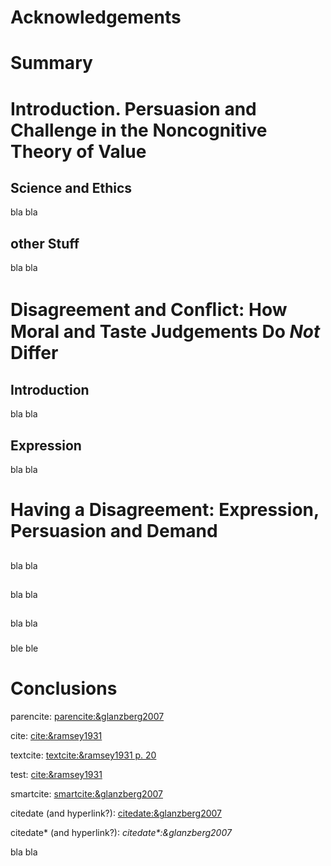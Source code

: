 # #+TITLE: 
#+SUBTITLE: 
# #+AUTHOR: Giulio Pietroiusti
#+DATE:
#+KEYWORDS:
#+CREATOR:

# #+OPTIONS: texht:t toc:nil

#+OPTIONS: texht:t toc:nil
#+LATEX_CLASS: myreport
#+LATEX_CLASS_OPTIONS: [a4paper, 12pt, hidelinks]
#+LATEX_HEADER: \usepackage[backend=biber,style=authoryear]{biblatex}
#+LATEX_HEADER: \addbibresource{/home/gp/Nextcloud/org/references.bib}
#+LATEX_HEADER: \usepackage{gb4e}
#+LATEX_HEADER: \usepackage{footnotebackref}
#+LATEX_HEADER: \hypersetup{colorlinks=true,linkcolor=blue,filecolor=magenta,urlcolor=cyan,citecolor=blue}
#+LATEX_HEADER: \usepackage[switch*]{lineno}

# #+LATEX_HEADER: \usepackage{setspace}
# #+LATEX_HEADER_EXTRA: \doublespacing

#+EXCLUDE_TAGS: noexport


# TO REMOVE CHAPTERS HEADINGS
# #+LATEX_HEADER: \usepackage{titlesec}
# #+LATEX_HEADER_EXTRA: \titleformat{\chapter}{}{}{0em}{\bf\LARGE}


# TO START CHAPTER NUMBERING FROM ZERO
#+begin_export latex
\setcounter{chapter}{-1}
#+end_export


# title page
# 
# UB Logo
# 
# Title
# 
# Supervisors
# 
# Tutor
#
# Faculty of Philosophy
# PhD Programme: Cognitive Science and Language
#
# Month Years


#+begin_export latex
%titlepage
\thispagestyle{empty}
\begin{center}
\begin{minipage}{0.75\linewidth}
    \centering
%University logo
    \includegraphics[width=0.5\linewidth]{logo.png}\par
    %\rule{0.4\linewidth}{0.15\linewidth}\par
    \vspace{3cm}
%Thesis title
    {\uppercase{\Large Title\par}}
    \vspace{3cm}
%Author's name
    {\Large Pippo Tano\par}
    \vspace{3cm}
%Degree
    {\Large A thesis submitted for the degree of Doctor of Philosophy\par}
    \vspace{3cm}
%Date
    {\Large June 2022}
\end{minipage}
\end{center}
\clearpage
#+end_export


#+begin_export latex
\setcounter{tocdepth}{0}
\tableofcontents
#+end_export


* Acknowledgements
:PROPERTIES:
:UNNUMBERED: t
:END:

#+begin_export latex
\addcontentsline{toc}{chapter}{Acknowledgements}
#+end_export

* Summary
:PROPERTIES:
:UNNUMBERED: t
:END:

#+begin_export latex
\addcontentsline{toc}{chapter}{Summary}
#+end_export

* Introduction. Persuasion and Challenge in the Noncognitive Theory of Value
# :PROPERTIES:
# :UNNUMBERED: t
# :END:

# #+begin_export latex
# \addcontentsline{toc}{chapter}{Introduction}
# #+end_export

** Science and Ethics
bla bla
** other Stuff
bla bla
* Disagreement and Conﬂict: How Moral and Taste Judgements Do /Not/ Differ
** Introduction
bla bla
** Expression
bla bla
* Having a Disagreement: Expression, Persuasion and Demand
** 
bla bla
** 
bla bla
** 
bla bla
*** 
ble ble
* Conclusions
:PROPERTIES:
:UNNUMBERED: t
:END:

#+begin_export latex
\addcontentsline{toc}{chapter}{Conclusions}
#+end_export

parencite: [[parencite:&glanzberg2007]]

cite: [[cite:&ramsey1931]]

textcite: [[textcite:&ramsey1931 p. 20]]

test: [[cite:&ramsey1931]]

smartcite: [[smartcite:&glanzberg2007]]

citedate (and hyperlink?): [[citedate:&glanzberg2007]]

citedate* (and hyperlink?): [[citedate*:&glanzberg2007]]

bla bla

\printbibliography
